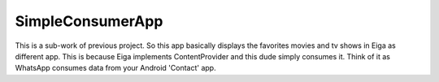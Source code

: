 ###################
SimpleConsumerApp
###################

This is a sub-work of previous project. So this app basically displays the favorites movies and tv shows
in Eiga as different app. This is because Eiga implements ContentProvider and this dude simply consumes it.
Think of it as WhatsApp consumes data from your Android 'Contact' app.
